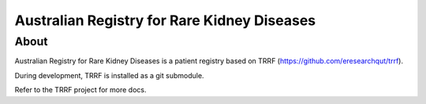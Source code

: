 Australian Registry for Rare Kidney Diseases
========

About
-----

Australian Registry for Rare Kidney Diseases is a patient registry based on TRRF (https://github.com/eresearchqut/trrf).

During development, TRRF is installed as a git submodule.

Refer to the TRRF project for more docs.

